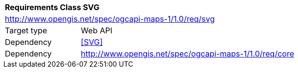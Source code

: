 [[rc_table-svg]]
[cols="1,4",width="90%"]
|===
2+|*Requirements Class SVG*
2+|http://www.opengis.net/spec/ogcapi-maps-1/1.0/req/svg
|Target type |Web API
|Dependency |<<SVG>>
|Dependency |http://www.opengis.net/spec/ogcapi-maps-1/1.0/req/core
|===
